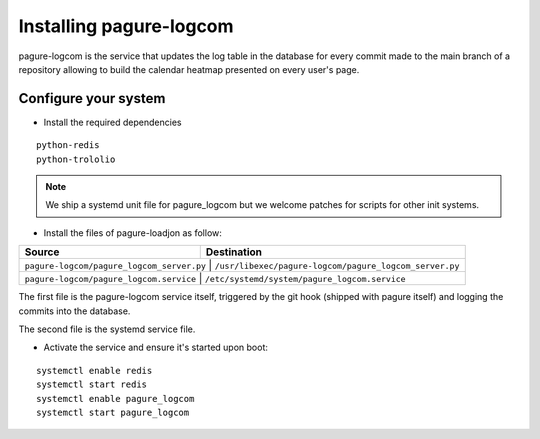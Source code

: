 Installing pagure-logcom
========================

pagure-logcom is the service that updates the log table in the database
for every commit made to the main branch of a repository allowing to build
the calendar heatmap presented on every user's page.


Configure your system
---------------------

* Install the required dependencies

::

    python-redis
    python-trololio

.. note:: We ship a systemd unit file for pagure_logcom but we welcome patches
        for scripts for other init systems.


* Install the files of pagure-loadjon as follow:

+-----------------------------------------------+-------------------------------------------------------+
|              Source                           |                   Destination                         |
+===============================================+=======================================================+
| ``pagure-logcom/pagure_logcom_server.py``     | ``/usr/libexec/pagure-logcom/pagure_logcom_server.py``|
+--------------------------------------------------+----------------------------------------------------+
| ``pagure-logcom/pagure_logcom.service``       | ``/etc/systemd/system/pagure_logcom.service``         |
+-----------------------------------------------+-------------------------------------------------------+

The first file is the pagure-logcom service itself, triggered by the git
hook (shipped with pagure itself) and logging the commits into the database.

The second file is the systemd service file.


* Activate the service and ensure it's started upon boot:

::

    systemctl enable redis
    systemctl start redis
    systemctl enable pagure_logcom
    systemctl start pagure_logcom
